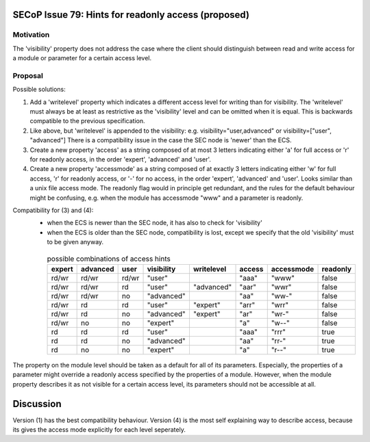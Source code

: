 SECoP Issue 79: Hints for readonly access (proposed)
====================================================

Motivation
----------

The 'visibility' property does not address the case where the client should
distinguish between read and write access for a module or parameter for a
certain access level.


Proposal
--------

Possible solutions:

1) Add a 'writelevel' property which indicates a different access level for writing than
   for visibility. The 'writelevel' must always be at least as restrictive as the
   'visibility' level and can be omitted when it is equal.
   This is backwards compatible to the previous specification.

2) Like above, but 'writelevel' is appended to the visibility:
   e.g. visibility="user,advanced" or visibility=["user", "advanced"]
   There is a compatibility issue in the case the SEC node is 'newer' than the ECS.

3) Create a new property 'access' as a string composed of at most 3 letters
   indicating either 'a' for full access or 'r' for readonly access, in the order
   'expert', 'advanced' and 'user'.

4) Create a new property 'accessmode' as a string composed of at exactly 3 letters
   indicating either 'w' for full access, 'r' for readonly access, or '-' for no access,
   in the order 'expert', 'advanced' and 'user'. Looks similar than a unix file access
   mode. The readonly flag would in principle get redundant, and the rules for the
   default behaviour might be confusing, e.g. when the module has accessmode "www" and
   a parameter is readonly.

Compatibility for (3) and (4):
   * when the ECS is newer than the SEC node, it has also to check for 'visibility'
   * when the ECS is older than the SEC node, compatibility is lost, except we specify
     that the old 'visibility' must to be given anyway.

    .. table:: possible combinations of access hints

         ======== ========== ======== ============= ============= ======== ============ ==========
          expert   advanced   user     visibility    writelevel    access   accessmode   readonly
         ======== ========== ======== ============= ============= ======== ============ ==========
          rd/wr    rd/wr      rd/wr    "user"                      "aaa"    "www"        false
          rd/wr    rd/wr      rd       "user"        "advanced"    "aar"    "wwr"        false
          rd/wr    rd/wr      no       "advanced"                  "aa"     "ww-"        false
          rd/wr    rd         rd       "user"        "expert"      "arr"    "wrr"        false
          rd/wr    rd         no       "advanced"    "expert"      "ar"     "wr-"        false
          rd/wr    no         no       "expert"                    "a"      "w--"        false
          rd       rd         rd       "user"                      "aaa"    "rrr"        true
          rd       rd         no       "advanced"                  "aa"     "rr-"        true
          rd       no         no       "expert"                    "a"      "r--"        true
         ======== ========== ======== ============= ============= ======== ============ ==========


The property on the module level should be taken as a default for all of its parameters.
Especially, the properties of a parameter might override a readonly access specified
by the properties of a module. However, when the module property describes it as not
visible for a certain access level, its parameters should not be accessible at all.


Discussion
==========

Version (1) has the best compatibility behaviour. Version (4) is the most self
explaining way to describe access, because its gives the access mode explicitly
for each level seperately.
